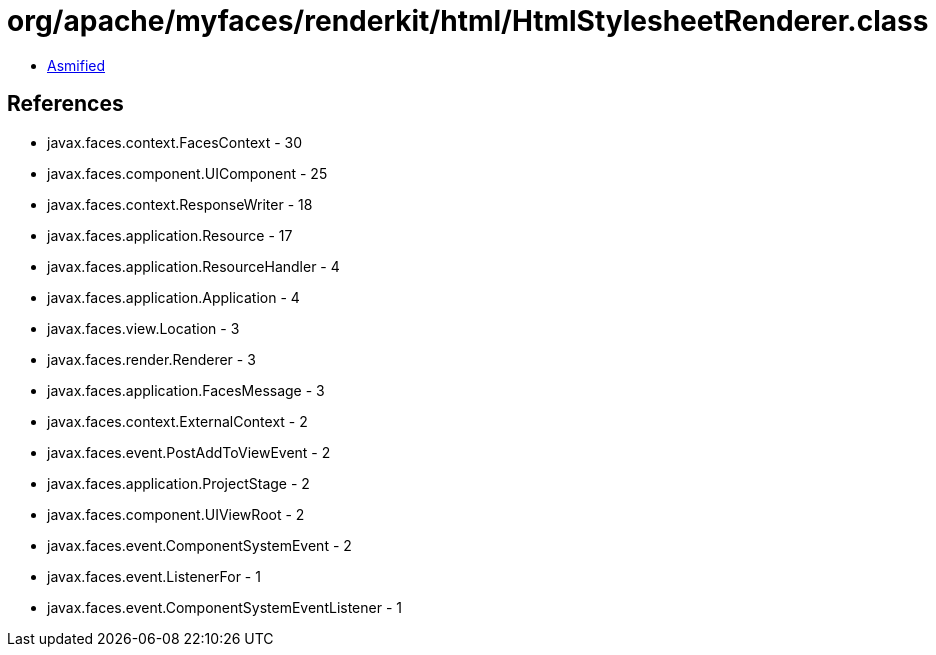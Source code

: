 = org/apache/myfaces/renderkit/html/HtmlStylesheetRenderer.class

 - link:HtmlStylesheetRenderer-asmified.java[Asmified]

== References

 - javax.faces.context.FacesContext - 30
 - javax.faces.component.UIComponent - 25
 - javax.faces.context.ResponseWriter - 18
 - javax.faces.application.Resource - 17
 - javax.faces.application.ResourceHandler - 4
 - javax.faces.application.Application - 4
 - javax.faces.view.Location - 3
 - javax.faces.render.Renderer - 3
 - javax.faces.application.FacesMessage - 3
 - javax.faces.context.ExternalContext - 2
 - javax.faces.event.PostAddToViewEvent - 2
 - javax.faces.application.ProjectStage - 2
 - javax.faces.component.UIViewRoot - 2
 - javax.faces.event.ComponentSystemEvent - 2
 - javax.faces.event.ListenerFor - 1
 - javax.faces.event.ComponentSystemEventListener - 1
